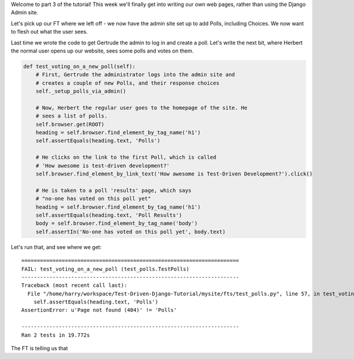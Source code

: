 Welcome to part 3 of the tutorial!  This week we'll finally get into writing
our own web pages, rather than using the Django Admin site.

Let's pick up our FT where we left off - we now have the admin site set up to
add Polls, including Choices.  We now want to flesh out what the user sees.

Last time we wrote the code to get Gertrude the admin to log in and create a 
poll.  Let's write the next bit, where Herbert the normal user opens up our
website, sees some polls and votes on them.

.. sourcecode:: python

    def test_voting_on_a_new_poll(self):
        # First, Gertrude the administrator logs into the admin site and
        # creates a couple of new Polls, and their response choices
        self._setup_polls_via_admin()

        # Now, Herbert the regular user goes to the homepage of the site. He
        # sees a list of polls.
        self.browser.get(ROOT)
        heading = self.browser.find_element_by_tag_name('h1')
        self.assertEquals(heading.text, 'Polls')

        # He clicks on the link to the first Poll, which is called
        # 'How awesome is test-driven development?'
        self.browser.find_element_by_link_text('How awesome is Test-Driven Development?').click()

        # He is taken to a poll 'results' page, which says
        # "no-one has voted on this poll yet"
        heading = self.browser.find_element_by_tag_name('h1')
        self.assertEquals(heading.text, 'Poll Results')
        body = self.browser.find_element_by_tag_name('body')
        self.assertIn('No-one has voted on this poll yet', body.text)

Let's run that, and see where we get::

    ======================================================================
    FAIL: test_voting_on_a_new_poll (test_polls.TestPolls)
    ----------------------------------------------------------------------
    Traceback (most recent call last):
      File "/home/harry/workspace/Test-Driven-Django-Tutorial/mysite/fts/test_polls.py", line 57, in test_voting_on_a_new_poll
        self.assertEquals(heading.text, 'Polls')
    AssertionError: u'Page not found (404)' != 'Polls'

    ----------------------------------------------------------------------
    Ran 2 tests in 19.772s


The FT is telling us that 

